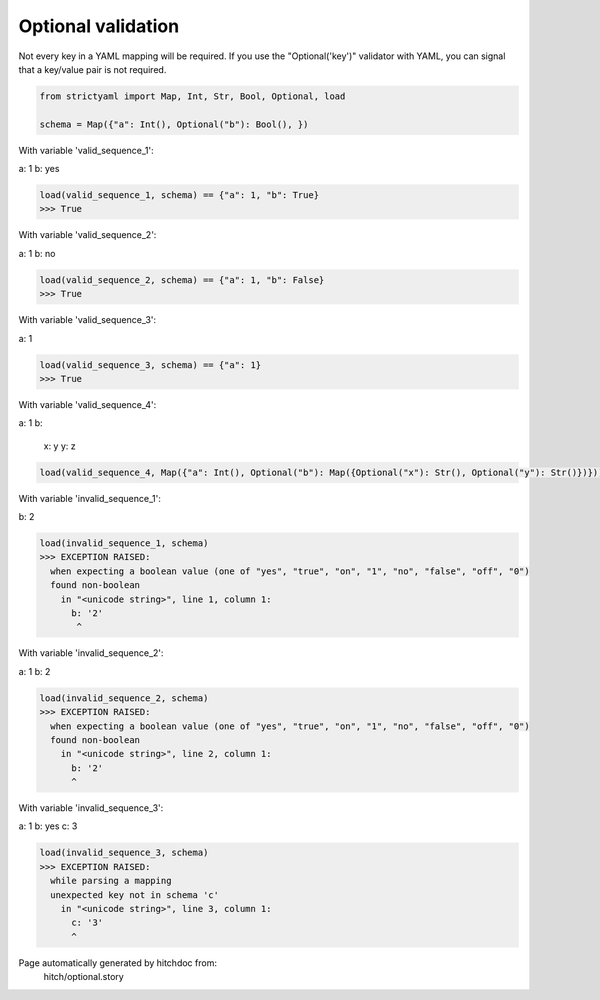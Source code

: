 Optional validation
-------------------

Not every key in a YAML mapping will be required. If
you use the "Optional('key')" validator with YAML,
you can signal that a key/value pair is not required.



.. code-block:: python

    from strictyaml import Map, Int, Str, Bool, Optional, load
    
    schema = Map({"a": Int(), Optional("b"): Bool(), })

With variable 'valid_sequence_1':

.. code-block:: yaml

a: 1
b: yes




.. code-block:: python

    load(valid_sequence_1, schema) == {"a": 1, "b": True}
    >>> True

With variable 'valid_sequence_2':

.. code-block:: yaml

a: 1
b: no




.. code-block:: python

    load(valid_sequence_2, schema) == {"a": 1, "b": False}
    >>> True

With variable 'valid_sequence_3':

.. code-block:: yaml

a: 1



.. code-block:: python

    load(valid_sequence_3, schema) == {"a": 1}
    >>> True

With variable 'valid_sequence_4':

.. code-block:: yaml

a: 1
b:
  x: y
  y: z


.. code-block:: python

    load(valid_sequence_4, Map({"a": Int(), Optional("b"): Map({Optional("x"): Str(), Optional("y"): Str()})}))

With variable 'invalid_sequence_1':

.. code-block:: yaml

b: 2



.. code-block:: python

    load(invalid_sequence_1, schema)
    >>> EXCEPTION RAISED:
      when expecting a boolean value (one of "yes", "true", "on", "1", "no", "false", "off", "0")
      found non-boolean
        in "<unicode string>", line 1, column 1:
          b: '2'
           ^

With variable 'invalid_sequence_2':

.. code-block:: yaml

a: 1
b: 2




.. code-block:: python

    load(invalid_sequence_2, schema)
    >>> EXCEPTION RAISED:
      when expecting a boolean value (one of "yes", "true", "on", "1", "no", "false", "off", "0")
      found non-boolean
        in "<unicode string>", line 2, column 1:
          b: '2'
          ^

With variable 'invalid_sequence_3':

.. code-block:: yaml

a: 1
b: yes
c: 3




.. code-block:: python

    load(invalid_sequence_3, schema)
    >>> EXCEPTION RAISED:
      while parsing a mapping
      unexpected key not in schema 'c'
        in "<unicode string>", line 3, column 1:
          c: '3'
          ^


Page automatically generated by hitchdoc from:
  hitch/optional.story